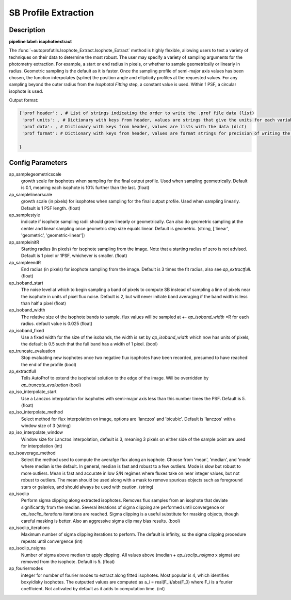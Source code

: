 =====================
SB Profile Extraction
=====================

Description
-----------

**pipeline label: isophoteextract**

The :func:`~autoprofutils.Isophote_Extract.Isophote_Extract` method is
highly flexible, allowing users to test a variety of techniques on
their data to determine the most robust. The user may specify a
variety of sampling arguments for the photometry extraction.  For
example, a start or end radius in pixels, or whether to sample
geometrically or linearly in radius.  Geometric sampling is the
default as it is faster.  Once the sampling profile of semi-major axis
values has been chosen, the function interpolates (spline) the
position angle and ellipticity profiles at the requested values.  For
any sampling beyond the outer radius from the *Isophotal Fitting*
step, a constant value is used.  Within 1 PSF, a circular isophote is
used.

Output format:

.. code-block:: python
   
  {'prof header': , # List of strings indicating the order to write the .prof file data (list)
   'prof units': , # Dictionary with keys from header, values are strings that give the units for each variable (dict)
   'prof data': , # Dictionary with keys from header, values are lists with the data (dict)
   'prof format': # Dictionary with keys from header, values are format strings for precision of writing the data (dict)
  
  }

Config Parameters
-----------------

ap_samplegeometricscale
  growth scale for isophotes when sampling for the final output profile.
  Used when sampling geometrically. Default is 0.1, meaning each isophote is 10\% further than the last. (float)
  
ap_samplelinearscale
  growth scale (in pixels) for isophotes when sampling for the final output
  profile. Used when sampling linearly. Default is 1 PSF length. (float)
  
ap_samplestyle
  indicate if isophote sampling radii should grow linearly or geometrically. Can
  also do geometric sampling at the center and linear sampling once geometric step
  size equals linear. Default is geometric. (string, ['linear', 'geometric', 'geometric-linear'])

ap_sampleinitR
  Starting radius (in pixels) for isophote sampling from the image. Note that
  a starting radius of zero is not advised. Default is 1 pixel or 1PSF, whichever is smaller. (float)
  
ap_sampleendR
  End radius (in pixels) for isophote sampling from the image. Default is 3 times the fit radius, also see *ap_extractfull*. (float)

ap_isoband_start
  The noise level at which to begin sampling a band of pixels to compute SB instead of sampling a line of pixels near the isophote in units of pixel flux noise. Default is 2, but will never initiate band averaging if the band width is less than half a pixel (float)

ap_isoband_width
  The relative size of the isophote bands to sample. flux values will be sampled at +- *ap_isoband_width* \*R for each radius. default value is 0.025 (float)

ap_isoband_fixed
  Use a fixed width for the size of the isobands, the width is set by *ap_isoband_width* which now has units of pixels, the default is 0.5 such that the full band has a width of 1 pixel. (bool)

ap_truncate_evaluation
  Stop evaluating new isophotes once two negative flux isophotes have been recorded, presumed to have reached the end of the profile (bool)

ap_extractfull
  Tells AutoProf to extend the isophotal solution to the edge of the image. Will be overridden by *ap_truncate_evaluation* (bool)

ap_iso_interpolate_start
  Use a Lanczos interpolation for isophotes with semi-major axis less than this number times the PSF. Default is 5. (float)

ap_iso_interpolate_method
  Select method for flux interpolation on image, options are 'lanczos' and 'bicubic'. Default is 'lanczos' with a window size of 3 (string)

ap_iso_interpolate_window
  Window size for Lanczos interpolation, default is 3, meaning 3 pixels on either side of the sample point are used for interpolation (int)

ap_isoaverage_method
  Select the method used to compute the averafge flux along an isophote. Choose from 'mean', 'median', and 'mode' where median is the default.
  In general, median is fast and robust to a few outliers. Mode is slow but robust to more outliers. Mean is fast and accurate in low S/N regimes
  where fluxes take on near integer values, but not robust to outliers. The mean should be used along with a mask to remove spurious objects
  such as foreground stars or galaxies, and should always be used with caution. (string)

ap_isoclip
  Perform sigma clipping along extracted isophotes. Removes flux samples from an isophote that deviate significantly from the median. Several iterations
  of sigma clipping are performed until convergence or *ap_isoclip_iterations* iterations are reached. Sigma clipping is a useful substitute for masking
  objects, though careful masking is better. Also an aggressive sigma clip may bias results. (bool)

ap_isoclip_iterations
  Maximum number of sigma clipping iterations to perform. The default is infinity, so the sigma clipping procedure repeats until convergence (int)

ap_isoclip_nsigma
  Number of sigma above median to apply clipping. All values above (median + *ap_isoclip_nsigma* x sigma) are removed from the isophote. Default is 5. (float)

ap_fouriermodes
  integer for number of fourier modes to extract along fitted isophotes. Most popular is 4, which identifies boxy/disky isophotes. The outputted
  values are computed as a_i = real(F_i)/abs(F_0) where F_i is a fourier coefficient. Not activated by default as it adds to computation time. (int)

